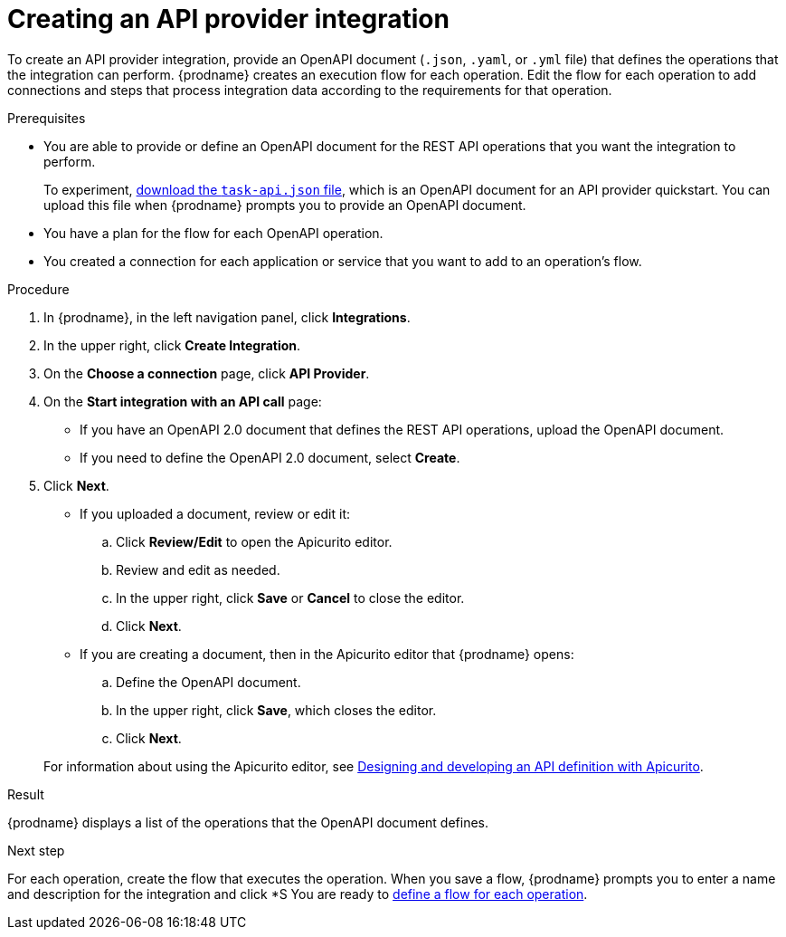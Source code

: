// Module included in the following assemblies:
// as_trigger-integrations-with-api-calls.adoc

[id='create-api-provider-integration_{context}']
= Creating an API provider integration

To create an API provider integration, provide
an OpenAPI document (`.json`, `.yaml`, or `.yml` file) that defines the operations that the integration
can perform. {prodname} creates an execution flow for each operation. 
Edit the flow for each operation to 
add connections and steps that 
process integration data according to the requirements for that operation. 

.Prerequisites
* You are able to provide or define an OpenAPI document for the REST API
operations that you want the integration to perform. 
+
To experiment,
https://github.com/syndesisio/syndesis-quickstarts/blob/master/api-provider/task-api.json[download the `task-api.json` file], 
which is an OpenAPI document for an API provider quickstart. You can
upload this file when {prodname} prompts you to provide an OpenAPI
document. 
* You have a plan for the flow for each OpenAPI operation. 
* You created a connection for each application or service that you want
to add to an operation's flow. 

.Procedure

. In {prodname}, in the left navigation panel, click *Integrations*. 
. In the upper right, click *Create Integration*. 
. On the *Choose a connection* page, click *API Provider*. 
. On the *Start integration with an API call* page: 
+ 
* If you have an OpenAPI 2.0 document that defines the REST API 
operations, upload the OpenAPI document. 
* If you need to define the OpenAPI 2.0 document, select *Create*. 

. Click *Next*. 
+
* If you uploaded a document, review or edit it: 
+
.. Click *Review/Edit* to open the Apicurito editor.
.. Review and edit as needed.
.. In the upper right, click *Save* or *Cancel* to close the editor.
.. Click *Next*. 

* If you are creating a document, then in the Apicurito editor 
that {prodname} opens:
+
.. Define the OpenAPI document.
.. In the upper right, click *Save*, which closes the editor. 
.. Click *Next*. 

+
For information about using the Apicurito editor, see 
link:https://access.redhat.com/documentation/en-us/{productpkg}/{version}/html-single/designing_apis_with_apicurito/#create-api-definition[Designing and developing an API definition with Apicurito].

.Result
{prodname} displays a list of the operations that the OpenAPI
document defines. 

.Next step
For each operation, create the flow that executes the operation. 
When you save a flow, {prodname} prompts you to 
enter a name and description for the integration and click *S 
You are ready to 
link:{LinkFuseOnlineIntegrationGuide}#create-integration-operation-flows_api-provider[define a flow for each operation].
